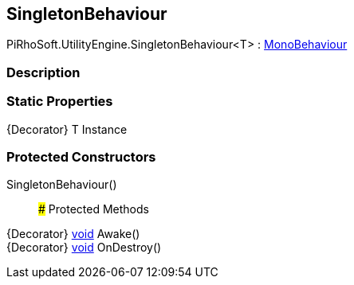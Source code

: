 [#engine/singleton-behaviour]

## SingletonBehaviour

PiRhoSoft.UtilityEngine.SingletonBehaviour<T> : https://docs.unity3d.com/ScriptReference/MonoBehaviour.html[MonoBehaviour^]

### Description

### Static Properties

{Decorator} T Instance

### Protected Constructors

SingletonBehaviour()::

### Protected Methods

{Decorator} https://docs.microsoft.com/en-us/dotnet/api/System.Void[void^] Awake()::

{Decorator} https://docs.microsoft.com/en-us/dotnet/api/System.Void[void^] OnDestroy()::
